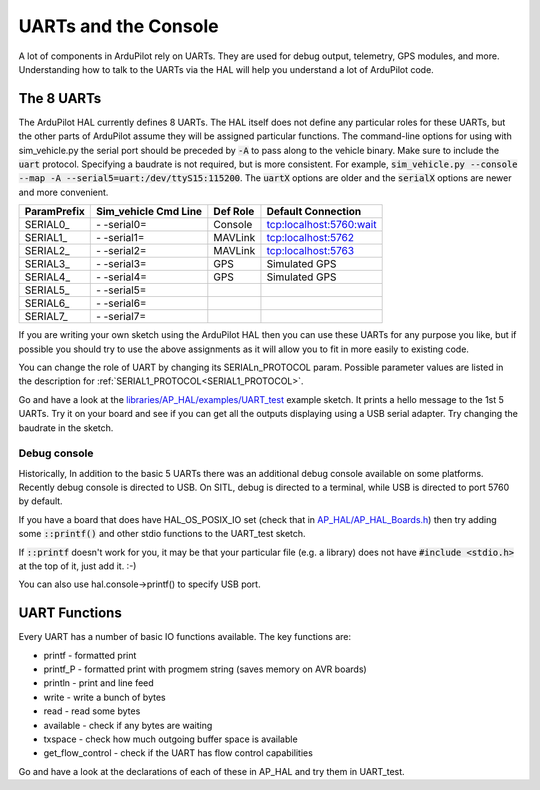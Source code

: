 .. _learning-ardupilot-uarts-and-the-console:

=====================
UARTs and the Console
=====================

A lot of components in ArduPilot rely on UARTs. They are used for debug
output, telemetry, GPS modules, and more. Understanding how to talk to
the UARTs via the HAL will help you understand a lot of ArduPilot code.

The 8 UARTs
===========

The ArduPilot HAL currently defines 8 UARTs. The HAL itself does not define any particular roles for these UARTs, but the other parts of ArduPilot assume they will be assigned particular functions. The command-line options for using with sim_vehicle.py the serial port should be preceded by :code:`-A` to pass along to the vehicle binary. Make sure to include the :code:`uart` protocol. Specifying a baudrate is not required, but is more consistent. For example, :code:`sim_vehicle.py --console --map -A --serial5=uart:/dev/ttyS15:115200`. The :code:`uartX` options are older and the :code:`serialX` options are newer and more convenient.

+-------------+----------------------+----------+-------------------------+
| ParamPrefix | Sim_vehicle Cmd Line | Def Role | Default Connection      |
+=============+======================+==========+=========================+
| \SERIAL0_   | \- -serial0=         | Console  | tcp:localhost:5760:wait |
+-------------+----------------------+----------+-------------------------+
| \SERIAL1_   | \- -serial1=         | MAVLink  | tcp:localhost:5762      |
+-------------+----------------------+----------+-------------------------+
| \SERIAL2_   | \- -serial2=         | MAVLink  | tcp:localhost:5763      |
+-------------+----------------------+----------+-------------------------+
| \SERIAL3_   | \- -serial3=         | GPS      | Simulated GPS           |
+-------------+----------------------+----------+-------------------------+
| \SERIAL4_   | \- -serial4=         | GPS      | Simulated GPS           |
+-------------+----------------------+----------+-------------------------+
| \SERIAL5_   | \- -serial5=         |          |                         |
+-------------+----------------------+----------+-------------------------+
| \SERIAL6_   | \- -serial6=         |          |                         |
+-------------+----------------------+----------+-------------------------+
| \SERIAL7_   | \- -serial7=         |          |                         |
+-------------+----------------------+----------+-------------------------+

If you are writing your own sketch using the ArduPilot HAL then you can
use these UARTs for any purpose you like, but if possible you should try
to use the above assignments as it will allow you to fit in more easily
to existing code.

You can change the role of UART by changing its SERIALn_PROTOCOL param. Possible parameter values are listed in the description for :ref:`SERIAL1_PROTOCOL<SERIAL1_PROTOCOL>`.

Go and have a look at the `libraries/AP_HAL/examples/UART_test <https://github.com/ArduPilot/ardupilot/blob/master/libraries/AP_HAL/examples/UART_test/UART_test.cpp>`__
example sketch. It prints a hello message to the 1st 5 UARTs. Try it on your
board and see if you can get all the outputs displaying using a USB
serial adapter. Try changing the baudrate in the sketch.

Debug console
-------------

Historically, In addition to the basic 5 UARTs there was an additional debug console
available on some platforms. Recently debug console is directed to USB.
On SITL, debug is directed to a terminal, while USB is directed to port 5760 by default.

If you have a board that does have HAL_OS_POSIX_IO set (check that
in
`AP_HAL/AP_HAL_Boards.h <https://github.com/ArduPilot/ardupilot/blob/master/libraries/AP_HAL/AP_HAL_Boards.h>`__)
then try adding some :code:`::printf()` and other stdio functions to the
UART_test sketch.

If :code:`::printf` doesn't work for you, it may be that your particular file (e.g. a library) does not have :code:`#include <stdio.h>` at the top of it, just add it. :-) 

You can also use hal.console->printf() to specify USB port.

UART Functions
==============

Every UART has a number of basic IO functions available. The key
functions are:

-  printf - formatted print
-  printf_P - formatted print with progmem string (saves memory on AVR
   boards)
-  println - print and line feed
-  write - write a bunch of bytes
-  read - read some bytes
-  available - check if any bytes are waiting
-  txspace - check how much outgoing buffer space is available
-  get_flow_control - check if the UART has flow control capabilities

Go and have a look at the declarations of each of these in AP_HAL and
try them in UART_test.
